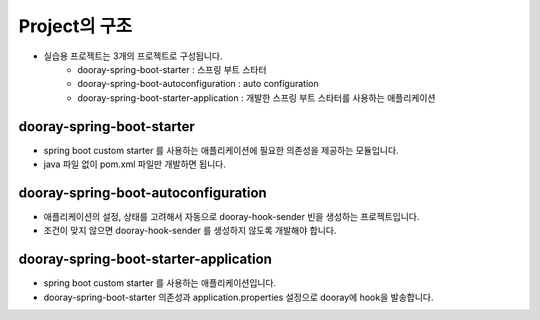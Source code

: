 ****************
Project의 구조
****************

* 실습용 프로젝트는 3개의 프로젝트로 구성됩니다. 
    * dooray-spring-boot-starter : 스프링 부트 스타터
    * dooray-spring-boot-autoconfiguration : auto configuration
    * dooray-spring-boot-starter-application : 개발한 스프링 부트 스타터를 사용하는 애플리케이션

dooray-spring-boot-starter
=================================================

* spring boot custom starter 를 사용하는 애플리케이션에 필요한 의존성을 제공하는 모듈입니다.
* java 파일 없이 pom.xml 파일만 개발하면 됩니다.

dooray-spring-boot-autoconfiguration
=================================================

* 애플리케이션의 설정, 상태를 고려해서 자동으로 dooray-hook-sender 빈을 생성하는 프로젝트입니다.
* 조건이 맞지 않으면 dooray-hook-sender 를 생성하지 않도록 개발해야 합니다.

dooray-spring-boot-starter-application
=================================================

* spring boot custom starter 를 사용하는 애플리케이션입니다. 
* dooray-spring-boot-starter 의존성과 application.properties 설정으로 dooray에 hook을 발송합니다.
